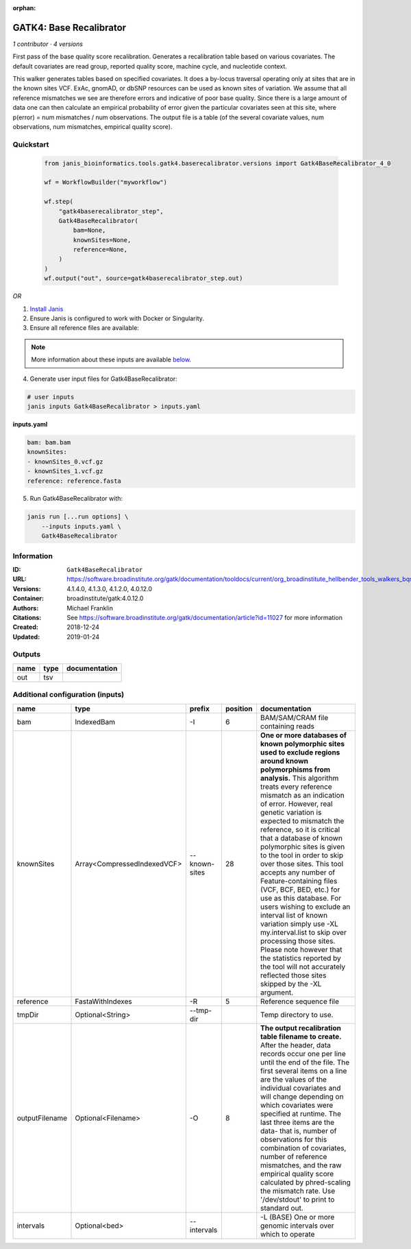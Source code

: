 :orphan:

GATK4: Base Recalibrator
================================================

*1 contributor · 4 versions*

First pass of the base quality score recalibration. Generates a recalibration table based on various covariates. 
The default covariates are read group, reported quality score, machine cycle, and nucleotide context.

This walker generates tables based on specified covariates. It does a by-locus traversal operating only at sites 
that are in the known sites VCF. ExAc, gnomAD, or dbSNP resources can be used as known sites of variation. 
We assume that all reference mismatches we see are therefore errors and indicative of poor base quality. 
Since there is a large amount of data one can then calculate an empirical probability of error given the 
particular covariates seen at this site, where p(error) = num mismatches / num observations. The output file is a 
table (of the several covariate values, num observations, num mismatches, empirical quality score).

Quickstart
-----------

    .. code-block:: python

       from janis_bioinformatics.tools.gatk4.baserecalibrator.versions import Gatk4BaseRecalibrator_4_0

       wf = WorkflowBuilder("myworkflow")

       wf.step(
           "gatk4baserecalibrator_step",
           Gatk4BaseRecalibrator(
               bam=None,
               knownSites=None,
               reference=None,
           )
       )
       wf.output("out", source=gatk4baserecalibrator_step.out)
    

*OR*

1. `Install Janis </tutorials/tutorial0.html>`_

2. Ensure Janis is configured to work with Docker or Singularity.

3. Ensure all reference files are available:

.. note:: 

   More information about these inputs are available `below <#additional-configuration-inputs>`_.



4. Generate user input files for Gatk4BaseRecalibrator:

.. code-block:: bash

   # user inputs
   janis inputs Gatk4BaseRecalibrator > inputs.yaml



**inputs.yaml**

.. code-block:: yaml

       bam: bam.bam
       knownSites:
       - knownSites_0.vcf.gz
       - knownSites_1.vcf.gz
       reference: reference.fasta




5. Run Gatk4BaseRecalibrator with:

.. code-block:: bash

   janis run [...run options] \
       --inputs inputs.yaml \
       Gatk4BaseRecalibrator





Information
------------


:ID: ``Gatk4BaseRecalibrator``
:URL: `https://software.broadinstitute.org/gatk/documentation/tooldocs/current/org_broadinstitute_hellbender_tools_walkers_bqsr_BaseRecalibrator.php <https://software.broadinstitute.org/gatk/documentation/tooldocs/current/org_broadinstitute_hellbender_tools_walkers_bqsr_BaseRecalibrator.php>`_
:Versions: 4.1.4.0, 4.1.3.0, 4.1.2.0, 4.0.12.0
:Container: broadinstitute/gatk:4.0.12.0
:Authors: Michael Franklin
:Citations: See https://software.broadinstitute.org/gatk/documentation/article?id=11027 for more information
:Created: 2018-12-24
:Updated: 2019-01-24



Outputs
-----------

======  ======  ===============
name    type    documentation
======  ======  ===============
out     tsv
======  ======  ===============



Additional configuration (inputs)
---------------------------------

==============  ===========================  =============  ==========  ===============================================================================================================================================================================================================================================================================================================================================================================================================================================================================================================================================================================================================================================================================================================================================================================
name            type                         prefix           position  documentation
==============  ===========================  =============  ==========  ===============================================================================================================================================================================================================================================================================================================================================================================================================================================================================================================================================================================================================================================================================================================================================================================
bam             IndexedBam                   -I                      6  BAM/SAM/CRAM file containing reads
knownSites      Array<CompressedIndexedVCF>  --known-sites          28  **One or more databases of known polymorphic sites used to exclude regions around known polymorphisms from analysis.** This algorithm treats every reference mismatch as an indication of error. However, real genetic variation is expected to mismatch the reference, so it is critical that a database of known polymorphic sites is given to the tool in order to skip over those sites. This tool accepts any number of Feature-containing files (VCF, BCF, BED, etc.) for use as this database. For users wishing to exclude an interval list of known variation simply use -XL my.interval.list to skip over processing those sites. Please note however that the statistics reported by the tool will not accurately reflected those sites skipped by the -XL argument.
reference       FastaWithIndexes             -R                      5  Reference sequence file
tmpDir          Optional<String>             --tmp-dir                  Temp directory to use.
outputFilename  Optional<Filename>           -O                      8  **The output recalibration table filename to create.** After the header, data records occur one per line until the end of the file. The first several items on a line are the values of the individual covariates and will change depending on which covariates were specified at runtime. The last three items are the data- that is, number of observations for this combination of covariates, number of reference mismatches, and the raw empirical quality score calculated by phred-scaling the mismatch rate. Use '/dev/stdout' to print to standard out.
intervals       Optional<bed>                --intervals                -L (BASE) One or more genomic intervals over which to operate
==============  ===========================  =============  ==========  ===============================================================================================================================================================================================================================================================================================================================================================================================================================================================================================================================================================================================================================================================================================================================================================================
